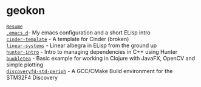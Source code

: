 #+TITLE:
#+HTML_HEAD: <link rel="stylesheet" type="text/css" href="./static/worg.css" />
#+options: num:nil
#+OPTIONS: html-postamble:nil
#+OPTIONS: toc:nil 

* geokon
[[file:resume.html][=Resume=]] \\
[[file:.emacs.d/][=.emacs.d=]]- My emacs configuration and a short ELisp intro \\
[[file:cindertemplate/][=cinder-template=]] - A template for Cinder (broken) \\
[[file:linearsystems/][=linear-systems=]] - Linear albegra in ELisp from the ground up \\
[[file:hunterintro.html][=hunter-intro=]] - Intro to managing dependencies in C++ using Hunter \\
[[file:buubletea/][=buubletea=]] - Basic example for working in Clojure with JavaFX, OpenCV and simple plotting \\
[[file:discoveryf4-std-periph/][=discoveryf4-std-periph=]] - A GCC/CMake Build environment for the STM32F4 Discovery
